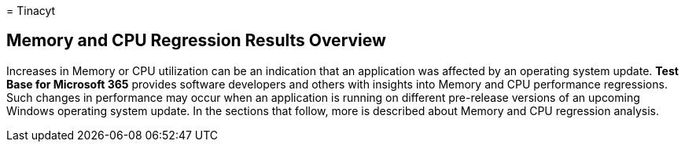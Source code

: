 = 
Tinacyt

== Memory and CPU Regression Results Overview

Increases in Memory or CPU utilization can be an indication that an
application was affected by an operating system update. *Test Base for
Microsoft 365* provides software developers and others with insights
into Memory and CPU performance regressions. Such changes in performance
may occur when an application is running on different pre-release
versions of an upcoming Windows operating system update. In the sections
that follow, more is described about Memory and CPU regression analysis.
